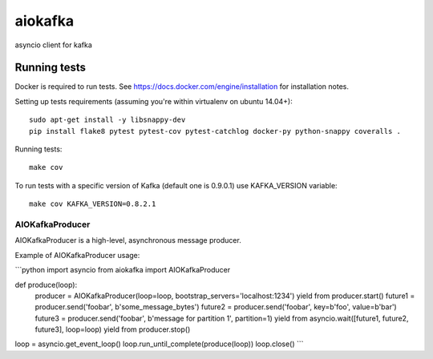 aiokafka
========
.. image:: https://travis-ci.org/aio-libs/aiokafka.svg?branch=master
    :target: https://travis-ci.org/aio-libs/aiokafka
    :alt: |Build status|
.. image:: https://coveralls.io/repos/aio-libs/aiokafka/badge.png?branch=master
    :target: https://coveralls.io/r/aio-libs/aiokafka?branch=master
    :alt: |Coverage|

asyncio client for kafka

Running tests
-------------

Docker is required to run tests. See https://docs.docker.com/engine/installation for installation notes.

Setting up tests requirements (assuming you're within virtualenv on ubuntu 14.04+)::

    sudo apt-get install -y libsnappy-dev
    pip install flake8 pytest pytest-cov pytest-catchlog docker-py python-snappy coveralls .

Running tests::

    make cov

To run tests with a specific version of Kafka (default one is 0.9.0.1) use KAFKA_VERSION variable::

    make cov KAFKA_VERSION=0.8.2.1


AIOKafkaProducer
****************

AIOKafkaProducer is a high-level, asynchronous message producer.

Example of AIOKafkaProducer usage:

```python
import asyncio
from aiokafka import AIOKafkaProducer

def produce(loop):
    producer = AIOKafkaProducer(loop=loop, bootstrap_servers='localhost:1234')
    yield from producer.start()
    future1 = producer.send('foobar', b'some_message_bytes')
    future2 = producer.send('foobar', key=b'foo', value=b'bar')
    future3 = producer.send('foobar', b'message for partition 1', partition=1)
    yield from asyncio.wait([future1, future2, future3], loop=loop)
    yield from producer.stop()

loop = asyncio.get_event_loop()
loop.run_until_complete(produce(loop))
loop.close()
```
